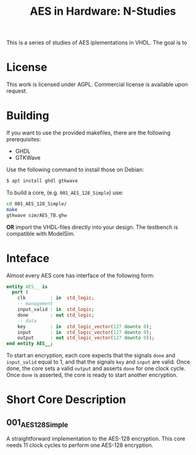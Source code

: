 #+TITLE: AES in Hardware: N-Studies

This is a series of studies of AES iplementations in VHDL.
The goal is to 

* License
This work is licensed under AGPL.
Commercial license is available upon request.

* Building
If you want to use the provided makefiles, there are the following prerequisites: 
- GHDL
- GTKWave

Use the following command to install those on Debian:
#+begin_src bash
$ apt install ghdl gtkwave
#+end_src

To build a core, (e.g. =001_AES_128_Simple=) use:
#+begin_src bash
cd 001_AES_128_Simple/
make
gtkwave sim/AES_TB.ghw
#+end_src

*OR* import the VHDL-files directly into your design.
The testbench is compatible with ModelSim.

* Inteface
Almost every AES core has interface of the following form:
#+begin_src vhdl
entity AES__ is
  port (
    clk         : in  std_logic;
    -- management
    input_valid : in  std_logic;
    done        : out std_logic;
    -- data
    key         : in  std_logic_vector(127 downto 0);
    input       : in  std_logic_vector(127 downto 0);
    output      : out std_logic_vector(127 downto 0));
end entity AES__;
#+end_src

To start an encryption, each core expects that the signals =done= and =input_valid= equal to 1, and that the signals =key= and =input= are valid.
Once done, the core sets a valid =output= and asserts =done= for one clock cycle.
Once =done= is asserted, the core is ready to start another encryption.

* Short Core Description
** 001_AES_128_Simple
A straightforward implementation to the AES-128 encryption.
This core needs 11 clock cycles to perform one AES-128 encryption.

